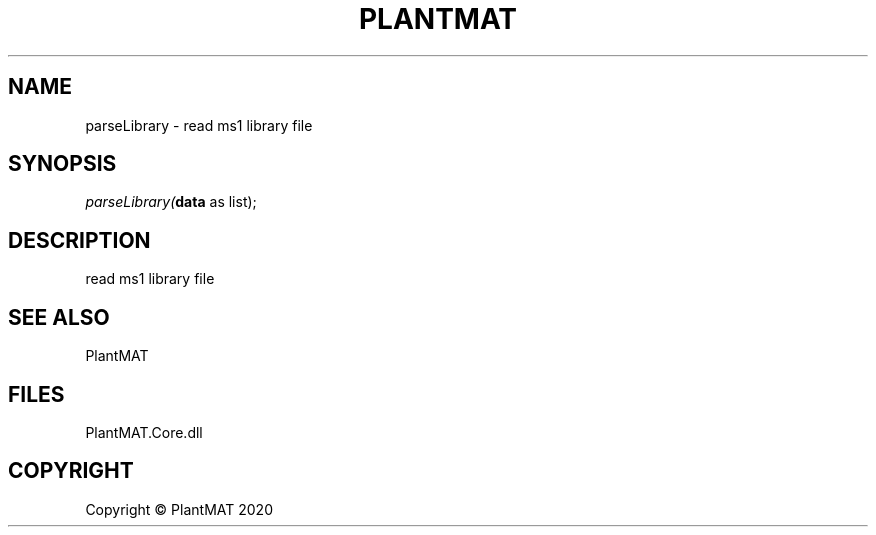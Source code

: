.\" man page create by R# package system.
.TH PLANTMAT 2 2000-Jan "parseLibrary" "parseLibrary"
.SH NAME
parseLibrary \- read ms1 library file
.SH SYNOPSIS
\fIparseLibrary(\fBdata\fR as list);\fR
.SH DESCRIPTION
.PP
read ms1 library file
.PP
.SH SEE ALSO
PlantMAT
.SH FILES
.PP
PlantMAT.Core.dll
.PP
.SH COPYRIGHT
Copyright © PlantMAT 2020
